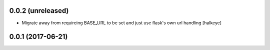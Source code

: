 0.0.2 (unreleased)
------------------

- Migrate away from requireing BASE_URL to be set and just use flask's own url handling [halkeye]


0.0.1 (2017-06-21)
------------------
